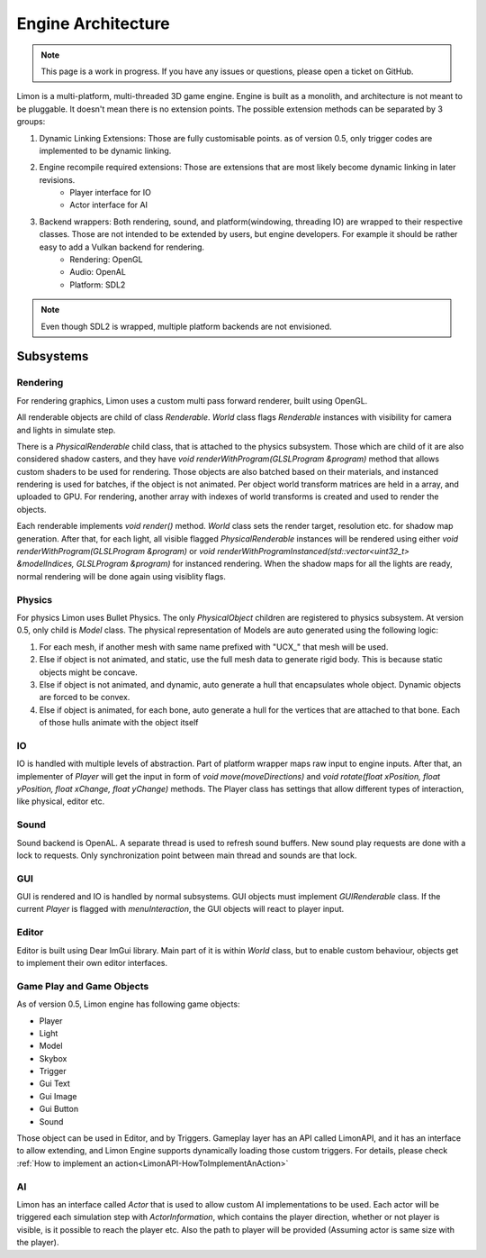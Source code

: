===================
Engine Architecture
===================

.. note::
    This page is a work in progress. If you have any issues or questions, please open a ticket on GitHub.


Limon is a multi-platform, multi-threaded 3D game engine. Engine is built as a monolith, and architecture is not meant to be pluggable. It doesn't mean there is no extension points. The possible extension methods can be separated by 3 groups:

#. Dynamic Linking Extensions: Those are fully customisable points. as of version 0.5, only trigger codes are implemented to be dynamic linking.
#. Engine recompile required extensions: Those are extensions that are most likely become dynamic linking in later revisions.
    * Player interface for IO
    * Actor interface for AI
#. Backend wrappers: Both rendering, sound, and platform(windowing, threading IO) are wrapped to their respective classes. Those are not intended to be extended by users, but engine developers. For example it should be rather easy to add a Vulkan backend for rendering.
    * Rendering: OpenGL
    * Audio: OpenAL
    * Platform: SDL2

.. note::
    Even though SDL2 is wrapped, multiple platform backends are not envisioned.


Subsystems
**********

Rendering
=========

For rendering graphics, Limon uses a custom multi pass forward renderer, built using OpenGL.

All renderable objects are child of class *Renderable*. *World* class flags *Renderable* instances with visibility for camera and lights in simulate step.

There is a *PhysicalRenderable* child class, that is attached to the physics subsystem. Those which are child of it are also considered shadow casters, and they have *void renderWithProgram(GLSLProgram &program)* method that allows custom shaders to be used for rendering. Those objects are also batched based on their materials, and instanced rendering is used for batches, if the object is not animated. Per object world transform matrices are held in a array, and uploaded to GPU. For rendering, another array with indexes of world transforms is created and used to render the objects.

Each renderable implements *void render()* method. *World* class sets the render target, resolution etc. for shadow map generation. After that, for each light, all visible flagged *PhysicalRenderable* instances will be rendered using either *void renderWithProgram(GLSLProgram &program)* or *void renderWithProgramInstanced(std::vector<uint32_t> &modelIndices, GLSLProgram &program)* for instanced rendering. When the shadow maps for all the lights are ready, normal rendering will be done again using visiblity flags.

Physics
=======

For physics Limon uses Bullet Physics. The only *PhysicalObject* children are registered to physics subsystem. At version 0.5, only child is *Model* class. The physical representation of Models are auto generated using the following logic:

#. For each mesh, if another mesh with same name prefixed with "UCX_" that mesh will be used.
#. Else if object is not animated, and static, use the full mesh data to generate rigid body. This is because static objects might be concave.
#. Else if object is not animated, and dynamic, auto generate a hull that encapsulates whole object. Dynamic objects are forced to be convex.
#. Else if object is animated, for each bone, auto generate a hull for the vertices that are attached to that bone. Each of those hulls animate with the object itself

IO
==

IO is handled with multiple levels of abstraction. Part of platform wrapper maps raw input to engine inputs. After that, an implementer of *Player* will get the input in form of *void move(moveDirections)* and *void rotate(float xPosition, float yPosition, float xChange, float yChange)* methods. The Player class has settings that allow different types of interaction, like physical, editor etc.

Sound
=====

Sound backend is OpenAL. A separate thread is used to refresh sound buffers. New sound play requests are done with a lock to requests. Only synchronization point between main thread and sounds are that lock.

GUI
===

GUI is rendered and IO is handled by normal subsystems. GUI objects must implement *GUIRenderable* class. If the current *Player* is flagged with *menuInteraction*, the GUI objects will react to player input.

Editor
======

Editor is built using Dear ImGui library. Main part of it is within *World* class, but to enable custom behaviour, objects get to implement their own editor interfaces.

Game Play and Game Objects
==========================

As of version 0.5, Limon engine has following game objects:

* Player
* Light
* Model
* Skybox
* Trigger
* Gui Text
* Gui Image
* Gui Button
* Sound

Those object can be used in Editor, and by Triggers. Gameplay layer has an API called LimonAPI, and it has an interface to allow extending, and Limon Engine supports dynamically loading those custom triggers. For details, please check :ref:`How to implement an action<LimonAPI-HowToImplementAnAction>`

AI
==

Limon has an interface called *Actor* that is used to allow custom AI implementations to be used. Each actor will be triggered each simulation step with *ActorInformation*, which contains the player direction, whether or not player is visible, is it possible to reach the player etc. Also the path to player will be provided (Assuming actor is same size with the player).
